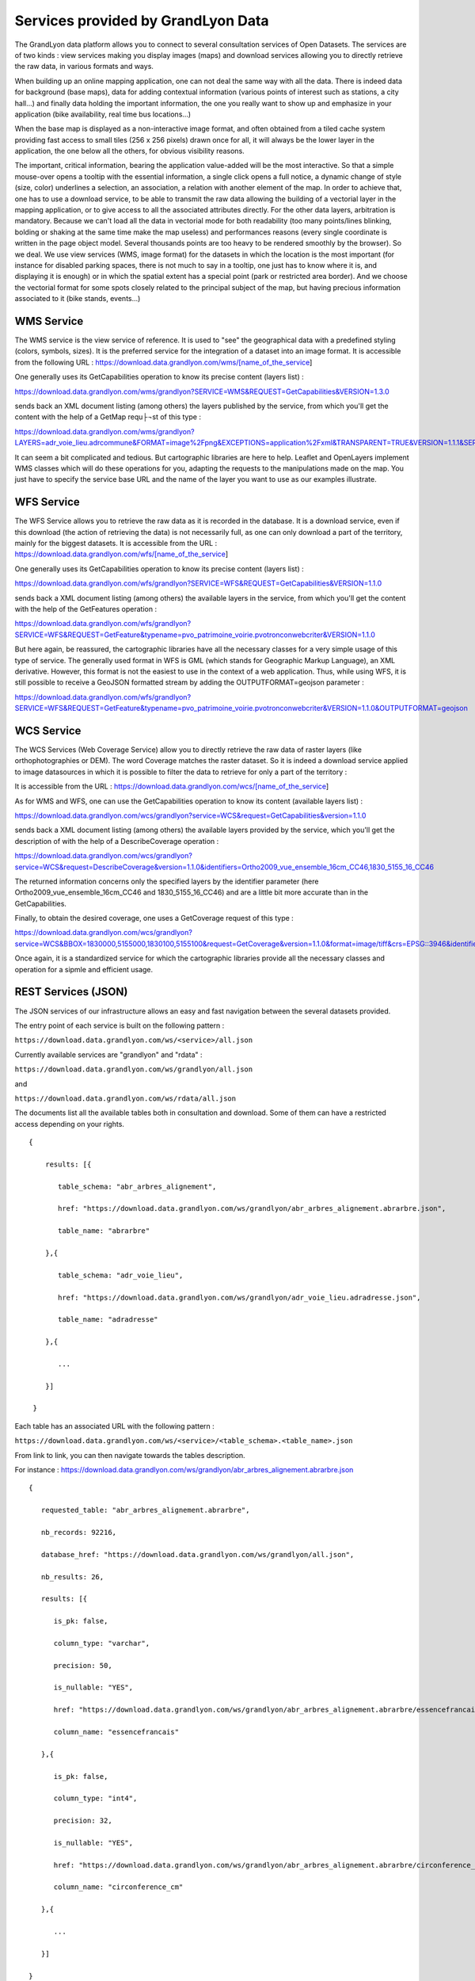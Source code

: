 Services provided by GrandLyon Data
=======================================

The GrandLyon data platform allows you to connect to several consultation services of Open Datasets. The services are of two kinds : view services making you display images (maps) and download services allowing you to directly retrieve the raw data, in various formats and ways.

When building up an online mapping application, one can not deal the same way with all the data. There is indeed data for background (base maps), data for adding contextual information (various points of interest such as stations, a city hall...) and finally data holding the important information, the one you really want to show up and emphasize in your application (bike availability, real time bus locations...)

When the base map is displayed as a non-interactive image format, and often obtained from a tiled cache system providing fast access to small tiles (256 x 256 pixels) drawn once for all, it will always be the lower layer in the application, the one below all the others, for obvious visibility reasons.

The important, critical information, bearing the application value-added will be the most interactive. So that a simple mouse-over opens a tooltip with the essential information, a single click opens a full notice, a dynamic change of style (size, color) underlines a selection, an association, a relation with another element of the map. In order to achieve that, one has to use a download service, to be able to transmit the raw data allowing the building of a vectorial layer in the mapping application, or to give access to all the associated attributes directly.
For the other data layers, arbitration is mandatory. Because we can't load all the data in vectorial mode for both readability  (too many points/lines blinking, bolding or shaking at the same time make the map useless) and performances reasons (every single coordinate is written in the page object model. Several thousands points are too heavy to be rendered smoothly by the browser). So we deal. We use view services (WMS, image format) for the datasets in which the location is the most important (for instance for disabled parking spaces, there is not much to say in a tooltip, one just has to know where it is, and displaying it is enough) or in which the spatial extent has a special point (park or restricted area border). And we choose the vectorial format for some spots closely related to the principal subject of the map, but having precious information associated to it (bike stands, events...)


WMS Service
-----------
The WMS service is the view service of reference. It is used to "see" the geographical data with a predefined styling (colors, symbols, sizes). It is the preferred service for the integration of a dataset into an image format.
It is accessible from the following URL :
https://download.data.grandlyon.com/wms/[name_of_the_service]

One generally uses its GetCapabilities operation to know its precise content (layers list) :

https://download.data.grandlyon.com/wms/grandlyon?SERVICE=WMS&REQUEST=GetCapabilities&VERSION=1.3.0

sends back an XML document listing (among others) the layers published by the service, from which you'll get the content with the help of a GetMap requ├¬st of this type :

https://download.data.grandlyon.com/wms/grandlyon?LAYERS=adr_voie_lieu.adrcommune&FORMAT=image%2Fpng&EXCEPTIONS=application%2Fxml&TRANSPARENT=TRUE&VERSION=1.1.1&SERVICE=WMS&REQUEST=GetMap&STYLES=&SRS=EPSG%3A4171&BBOX=4.7,45.6,5,45.9&WIDTH=720&HEIGHT=780

It can seem a bit complicated and tedious. But cartographic libraries are here to help. Leaflet and OpenLayers implement WMS classes which will do these operations for you, adapting the requests to the manipulations made on the map. You just have to specify the service base URL and the name of the layer you want to use as our examples illustrate.


WFS Service
-----------
The WFS Service allows you to retrieve the raw data as it is recorded in the database. It is a download service, even if this download (the action of retrieving the data) is not necessarily full, as one can only download a part of the territory, mainly for the biggest datasets.
It is accessible from the URL :
https://download.data.grandlyon.com/wfs/[name_of_the_service]

One generally uses its GetCapabilities operation to know its precise content (layers list) :

https://download.data.grandlyon.com/wfs/grandlyon?SERVICE=WFS&REQUEST=GetCapabilities&VERSION=1.1.0

sends back a XML document listing (among others) the available layers in the service, from which you'll get the content with the help of the GetFeatures operation :

https://download.data.grandlyon.com/wfs/grandlyon?SERVICE=WFS&REQUEST=GetFeature&typename=pvo_patrimoine_voirie.pvotronconwebcriter&VERSION=1.1.0

But here again, be reassured, the cartographic libraries have all the necessary classes for a very simple usage of this type of service.
The generally used format in WFS is GML (which stands for Geographic Markup Language), an XML derivative. However, this format is not the easiest to use in the context of a web application. Thus, while using WFS, it is still possible to receive a GeoJSON formatted stream by adding the OUTPUTFORMAT=geojson parameter :

https://download.data.grandlyon.com/wfs/grandlyon?SERVICE=WFS&REQUEST=GetFeature&typename=pvo_patrimoine_voirie.pvotronconwebcriter&VERSION=1.1.0&OUTPUTFORMAT=geojson

WCS Service
-----------
The WCS Services (Web Coverage Service) allow you to directly retrieve the raw data of raster layers (like orthophotographies or DEM). The word Coverage matches the raster dataset. So it is indeed a download service applied to image datasources in which it is possible to filter the data to retrieve for only a part of the territory :

It is accessible from the URL :
https://download.data.grandlyon.com/wcs/[name_of_the_service]

As for WMS and WFS, one can use the GetCapabilities operation to know its content (available layers list) :

https://download.data.grandlyon.com/wcs/grandlyon?service=WCS&request=GetCapabilities&version=1.1.0

sends back a XML document listing (among others) the available layers provided by the service, which you'll get the description of with the help of a DescribeCoverage operation :

https://download.data.grandlyon.com/wcs/grandlyon?service=WCS&request=DescribeCoverage&version=1.1.0&identifiers=Ortho2009_vue_ensemble_16cm_CC46,1830_5155_16_CC46

The returned information concerns only the specified layers by the identifier parameter (here Ortho2009_vue_ensemble_16cm_CC46 and 1830_5155_16_CC46) and are a little bit more accurate than in the GetCapabilities.

Finally, to obtain the desired coverage, one uses a GetCoverage request of this type :

https://download.data.grandlyon.com/wcs/grandlyon?service=WCS&BBOX=1830000,5155000,1830100,5155100&request=GetCoverage&version=1.1.0&format=image/tiff&crs=EPSG::3946&identifiers=1830_5155_16_CC46

Once again, it is a standardized service for which the cartographic libraries provide all the necessary classes and operation for a sipmle and efficient usage.

REST Services (JSON)
-----------------------
The JSON services of our infrastructure allows an easy and fast navigation between the several datasets provided. 

The entry point of each service is built on the following pattern :

``https://download.data.grandlyon.com/ws/<service>/all.json``

Currently available services are "grandlyon" and "rdata" :

``https://download.data.grandlyon.com/ws/grandlyon/all.json``

and

``https://download.data.grandlyon.com/ws/rdata/all.json``

The documents list all the available tables both in consultation and download. Some of them can have a restricted access depending on your rights.

:: 
  
  {
      
      results: [{
      
         table_schema: "abr_arbres_alignement",
         
         href: "https://download.data.grandlyon.com/ws/grandlyon/abr_arbres_alignement.abrarbre.json",
         
         table_name: "abrarbre"
      
      },{
         
         table_schema: "adr_voie_lieu",
         
         href: "https://download.data.grandlyon.com/ws/grandlyon/adr_voie_lieu.adradresse.json",
         
         table_name: "adradresse"

      },{
      
         ...
         
      }]

   }

Each table has an associated URL with the following pattern : 

``https://download.data.grandlyon.com/ws/<service>/<table_schema>.<table_name>.json``

From link to link, you can then navigate towards the tables description.

For instance : https://download.data.grandlyon.com/ws/grandlyon/abr_arbres_alignement.abrarbre.json

::

   {
      
      requested_table: "abr_arbres_alignement.abrarbre",
      
      nb_records: 92216,
      
      database_href: "https://download.data.grandlyon.com/ws/grandlyon/all.json",
      
      nb_results: 26,
      
      results: [{
      
         is_pk: false,
         
         column_type: "varchar",
         
         precision: 50,
         
         is_nullable: "YES",
         
         href: "https://download.data.grandlyon.com/ws/grandlyon/abr_arbres_alignement.abrarbre/essencefrancais.json",
         
         column_name: "essencefrancais"
      
      },{
         
         is_pk: false,
         
         column_type: "int4",
         
         precision: 32,
         
         is_nullable: "YES",
         
         href: "https://download.data.grandlyon.com/ws/grandlyon/abr_arbres_alignement.abrarbre/circonference_cm.json",
         
         column_name: "circonference_cm"
      
      },{
      
         ...
         
      }]

   }

List of displayed fields :

* **is_pk**: is the layer identifier ? 

* **column_type**: field type (numeric, text, etc)

* **precision**: field size

* **is_nullable**: is null value possible ?

* **href**: distinct values of the target attribute 

* **column_name**: field name

The URL in the href field provides access to the different predefined values used in a specific field.

For instance the type of trees in Greater Lyon : https://download.data.grandlyon.com/ws/grandlyon/abr_arbres_alignement.abrarbre/essencefrancais.json

::

   {
      
      fields: [
         
         "essencefrancais"
      
      ],
      
      nb_results: 401,
      
      values: [
         
         "Magnolia à grandes fleurs",
        
         "Erable rouge 'Schlesingeri'",
         
         "Arbre puant des Chinois",
         
         "Chène rouge d'Espagne",
         
         "Frêne d'Amérique",
         
         "Orme champêtre",
         
         "Chêne pédonculé fastigié, Chêne pyramidal",
         
         ...
      
      ]
   
   }

This last mode provides a few more options :

* **compact** : if false, gives a (key,value) result for all the records, else, only lists the different values found in the whole table. Default is True.

* **maxfeatures** : indicates the maximal number of records to be returned by the service. Default is 1000.

* **start** : indicates the start index, in order to paginate the results. Default is 1.

Thus, one can request the service for 50 kinds of trees from the 100th in the database (which can sound useless however):

https://download.data.grandlyon.com/ws/grandlyon/abr_arbres_alignement.abrarbre/essencefrancais.json?compact=false&maxfeatures=50&start=101

One can also reach the full content of a table (or paginate this content) using a URL such this one :

https://download.data.grandlyon.com/ws/rdata/jcd_jcdecaux.jcdvelov/all.json?compact=false

to consult the integrality of the records. 

In this all.json mode which dislays individual records, compact flag is always false. 

The default number of returned records is set to 1000 for performance reasons. You can override this setting using the maxfeatures parameter.

*Example* : 
https://download.data.grandlyon.com/ws/grandlyon/gip_proprete.gipdecheterie/all.json?maxfeatures=10
 
It is also possible to filter records on an attribute value using a URL such this one :
``https://download.data.grandlyon.com/ws/<service>/<table_schema>.<table_name>/all.json?field=<attribut>&value=<valeur>``

For instance : https://download.data.grandlyon.com/ws/grandlyon/abr_arbres_alignement.abrarbre/all.json?field=essencefrancais&value=Marronnier%20de%20Virginie

all.json also contains complementary information about pagination. It does include two links towards previous and next page, using the same maxfeature and adapting the start parameter from the current page. 

*Example* : 
https://download.data.grandlyon.com/ws/grandlyon/gip_proprete.gipdecheterie/all.json?maxfeatures=5&start=10

returns records 10 to 15 of gipdecheterie layer.

The REST-JSON services are thus particularly adapted to the construction of values lists, tables and paginated grids, inside datasets GUI.


WMTS Service
------------

The Data platform delivers a tiled mapping service respecting the WMTS standard. Two tilesets are provided, the 2015 Orthophotography of the Metropole, and an `OpenStreetMap <http://www.openstreetmap.fr>`_ cover of the Auvergne-Rhône-Alpes and Burgundy regions. The WMTS service is callable from the URL :

https://openstreetmap.data.grandlyon.com/wmts/

.. image:: https://openstreetmap.data.grandlyon.com/wmts/?SERVICE=WMTS&REQUEST=GetTile&VERSION=1.0.0&LAYER=osm_grandlyon&STYLE=default&TILEMATRIXSET=GoogleMapsCompatible&TILEMATRIX=16&TILEROW=23379&TILECOL=33653&FORMAT=image%2Fpng
   :alt: GrandLyon Data : OpenStreetMap WMTS Service
   :class: floatingflask

.. image:: https://openstreetmap.data.grandlyon.com/wmts/?SERVICE=WMTS&REQUEST=GetTile&VERSION=1.0.0&LAYER=ortho2015&STYLE=default&TILEMATRIXSET=GoogleMapsCompatible&TILEMATRIX=16&TILEROW=23378&TILECOL=33652&FORMAT=image%2Fjpeg
   :alt: GrandLyon Data : 2015 Orthophotography tileset
   :class: floatingflask

The name of the tilesets are respectively osm_grandlyon and ortho2015. These tilesets are available in Spherical Mercator projection system (EPSG:3857 et EPSG:900913)  and are therefore compatible with other services of the same kind, like GoogleMaps or French IGN API.
To use the WMTS service within QGIS, remember to set the service URL to the full GetCapabilities request URL :
https://openstreetmap.data.grandlyon.com/wmts/?REQUEST=GetCapabilities&SERVICE=WMTS

SOS Service (sensor data)
-------------------------

SOS is a standard web service interface for requesting, filtering, and retrieving observations and sensor system information. It is available in two versions: ``1.0.0`` et ``2.0.0``. SOS is part of the OGC *Sensor Web Enablement* (SWE) initiative.

The first one is related to noise sensors (1) located in the Lyon urban area. The second service publishes the availability of free bikes for hire in the city and surrounding area (2).

\(1\) https://download.data.grandlyon.com/sos/bruit?service=SOS&request=GetCapabilities

\(2\) https://download.data.grandlyon.com/sos/velov?service=SOS&request=GetCapabilities

For now, the above services are available in SOS ``1.0.0``.

Like any OGC services, *GetCapabilities* is used to request a capabilities document that describes the service's functionality. *DescribeSensor* returns metadata that describes the characteristics of an observation procedure as a XML-based Sensor Model Language (SensorML). Then the *GetObservation* operation is designed to query a service to retrieve observation data structured according to the Observation and Measurement specification.


Graph view
**********

Sensor data can be viewed on a simple time based graph. The viewer is implemented for both SOS services: temporal evolution of the noise level (1) and availability of Lyon city bike (2).

Graph service URL: ``http://demo.data.grandlyon.com/graph/<bruit|velov>?``

Which requires two query string parameters:

* ``offering``: The name of the sensor offering.
* ``procedure`` : The name of the sensor.

Offering and procedure values are given in the capacities document (from the *GetCapabilities* request) .

\(1\) Acoustic survey data:

* http://demo.data.grandlyon.com/graph/bruit/?offering=observatoire_acoustique_grandlyon&procedure=AF01
* http://demo.data.grandlyon.com/graph/bruit/?offering=observatoire_acoustique_grandlyon&procedure=AF02

\(2\) City bike avaibility:

* http://demo.data.grandlyon.com/graph/velov/?&procedure=velov-1001&offering=reseau_velov
* http://demo.data.grandlyon.com/graph/velov/?&procedure=velov-1002&offering=reseau_velov

Webmapping tool (WMS-Time)
**************************

Data shall be available by a WMS service which can provide temporal requests (with the ``TIME`` parameter).

http://mapserver.middle.data.grandlyon.com/wms/ldata?

* \(1\) Acoustic survey data: ``bruit.stations_observatoire_acoustique`` / ``bruit.stations_observatoire_acoustique_time``
* \(2\) City bike avaibility: ``velov.stations`` / ``velov.stations_time``

Also, sensor data can be viewed through online mapping tools which include the flexibility to go back in time using intuitive slider controls.

* \(1\) Acoustic survey data: http://demo.data.grandlyon.com/wmst/observatoire_acoustique_grandlyon.html
* \(2\) City bike avaibility: http://demo.data.grandlyon.com/wmst/reseau_velov.html

Map is clickable. It returns information data about the sensor station (hyperlink to the graph view, last update, etc.).

